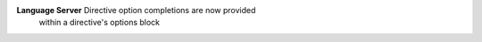 **Language Server** Directive option completions are now provided
 within a directive's options block
